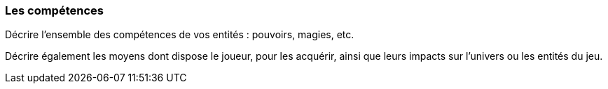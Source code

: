 === Les compétences
****
Décrire l’ensemble des compétences de vos entités : pouvoirs, magies, etc.

Décrire également les moyens dont dispose le joueur, pour les acquérir, ainsi que leurs impacts sur l’univers ou les entités du jeu.
****